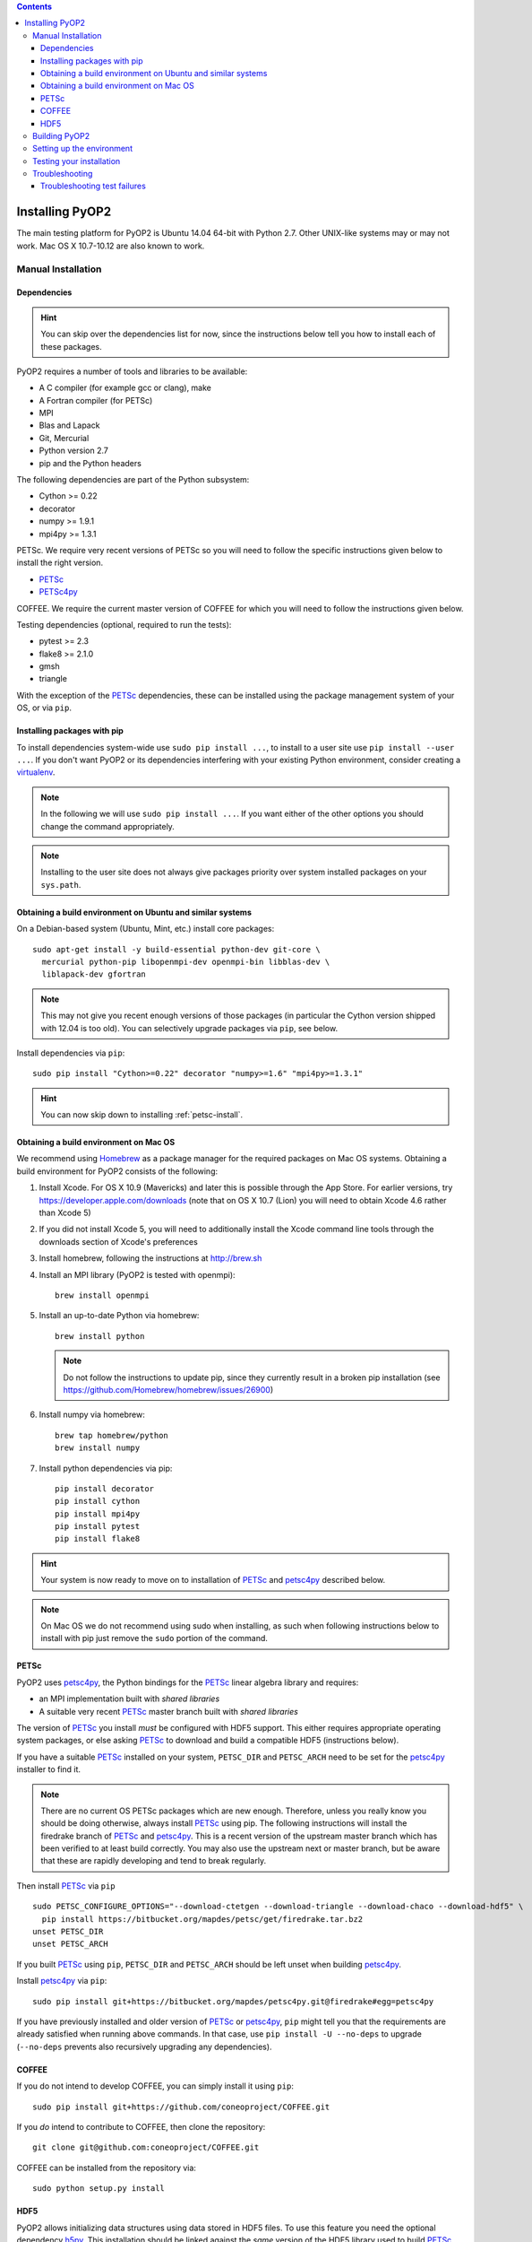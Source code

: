 .. image:: https://travis-ci.org/OP2/PyOP2.png?branch=master
  :target: https://travis-ci.org/OP2/PyOP2
  :alt: build status

.. contents::

Installing PyOP2
================

The main testing platform for PyOP2 is Ubuntu 14.04 64-bit with Python
2.7. Other UNIX-like systems may or may not work. Mac OS X 10.7-10.12
are also known to work.


Manual Installation
-------------------

Dependencies
~~~~~~~~~~~~

.. hint::

   You can skip over the dependencies list for now, since the
   instructions below tell you how to install each of these packages.

PyOP2 requires a number of tools and libraries to be available:

* A C compiler (for example gcc or clang), make
* A Fortran compiler (for PETSc)
* MPI
* Blas and Lapack
* Git, Mercurial
* Python version 2.7
* pip and the Python headers 

The following dependencies are part of the Python subsystem:

* Cython >= 0.22
* decorator 
* numpy >= 1.9.1 
* mpi4py >= 1.3.1

PETSc. We require very recent versions of PETSc so you will need to follow the specific instructions given below to install the right version.

* PETSc_
* PETSc4py_

COFFEE. We require the current master version of COFFEE for which you will need to follow the instructions given below.

Testing dependencies (optional, required to run the tests):

* pytest >= 2.3
* flake8 >= 2.1.0
* gmsh
* triangle

With the exception of the PETSc_ dependencies, these can be installed
using the package management system of your OS, or via ``pip``.

Installing packages with pip
~~~~~~~~~~~~~~~~~~~~~~~~~~~~

To install dependencies system-wide use ``sudo pip install ...``, to
install to a user site use ``pip install --user ...``. If you don't want
PyOP2 or its dependencies interfering with your existing Python environment,
consider creating a `virtualenv <http://virtualenv.org/>`__.

.. note::

   In the following we will use ``sudo pip install ...``. If
   you want either of the other options you should change the command
   appropriately.

.. note::

   Installing to the user site does not always give packages
   priority over system installed packages on your ``sys.path``.


Obtaining a build environment on Ubuntu and similar systems
~~~~~~~~~~~~~~~~~~~~~~~~~~~~~~~~~~~~~~~~~~~~~~~~~~~~~~~~~~~

On a Debian-based system (Ubuntu, Mint, etc.) install core packages::

  sudo apt-get install -y build-essential python-dev git-core \
    mercurial python-pip libopenmpi-dev openmpi-bin libblas-dev \
    liblapack-dev gfortran

.. note::

   This may not give you recent enough versions of those packages
   (in particular the Cython version shipped with 12.04 is too old). You
   can selectively upgrade packages via ``pip``, see below.

Install dependencies via ``pip``::

  sudo pip install "Cython>=0.22" decorator "numpy>=1.6" "mpi4py>=1.3.1"

.. hint::
   
   You can now skip down to installing :ref:`petsc-install`.

.. _mac-install:

Obtaining a build environment on Mac OS
~~~~~~~~~~~~~~~~~~~~~~~~~~~~~~~~~~~~~~~

We recommend using `Homebrew <http://brew.sh>`__ as a package manager
for the required packages on Mac OS systems.  Obtaining a build
environment for PyOP2 consists of the following:

1. Install Xcode.  For OS X 10.9 (Mavericks) and later this is
   possible through the App Store.  For earlier versions, try
   https://developer.apple.com/downloads (note that on OS X 10.7
   (Lion) you will need to obtain Xcode 4.6 rather than Xcode 5)

2. If you did not install Xcode 5, you will need to additionally
   install the Xcode command line tools through the downloads section
   of Xcode's preferences

3. Install homebrew, following the instructions at http://brew.sh

4. Install an MPI library (PyOP2 is tested with openmpi)::

     brew install openmpi

5. Install an up-to-date Python via homebrew::

     brew install python

   .. note::

      Do not follow the instructions to update pip, since they
      currently result in a broken pip installation (see
      https://github.com/Homebrew/homebrew/issues/26900)

6. Install numpy via homebrew::

     brew tap homebrew/python
     brew install numpy

7. Install python dependencies via pip::

     pip install decorator
     pip install cython
     pip install mpi4py
     pip install pytest
     pip install flake8

.. hint::

   Your system is now ready to move on to installation of PETSc_ and
   petsc4py_ described below.  

.. note::

   On Mac OS we do not recommend using sudo when installing, as such
   when following instructions below to install with pip just remove
   the ``sudo`` portion of the command.

.. _petsc-install:

PETSc
~~~~~

PyOP2 uses petsc4py_, the Python bindings for the PETSc_ linear algebra
library and requires:

* an MPI implementation built with *shared libraries* 
* A suitable very recent PETSc_ master branch built with *shared libraries*

The version of PETSc_ you install *must* be configured with HDF5
support.  This either requires appropriate operating system packages,
or else asking PETSc_ to download and build a compatible HDF5
(instructions below).

If you have a suitable PETSc_ installed on your system, ``PETSC_DIR``
and ``PETSC_ARCH`` need to be set for the petsc4py_ installer to find
it. 

.. note::

   There are no current OS PETSc packages which are new
   enough. Therefore, unless you really know you should be doing
   otherwise, always install PETSc_ using pip. The following
   instructions will install the firedrake branch of PETSc_ and
   petsc4py_. This is a recent version of the upstream master branch
   which has been verified to at least build correctly. You may also
   use the upstream next or master branch, but be aware that these are
   rapidly developing and tend to break regularly.

Then install PETSc_ via ``pip`` ::

  sudo PETSC_CONFIGURE_OPTIONS="--download-ctetgen --download-triangle --download-chaco --download-hdf5" \
    pip install https://bitbucket.org/mapdes/petsc/get/firedrake.tar.bz2
  unset PETSC_DIR
  unset PETSC_ARCH


If you built PETSc_ using ``pip``, ``PETSC_DIR`` and ``PETSC_ARCH``
should be left unset when building petsc4py_.

Install petsc4py_ via ``pip``::

  sudo pip install git+https://bitbucket.org/mapdes/petsc4py.git@firedrake#egg=petsc4py

If you have previously installed and older version of PETSc_ or petsc4py_,
``pip`` might tell you that the requirements are already satisfied when running
above commands. In that case, use ``pip install -U --no-deps`` to upgrade
(``--no-deps`` prevents also recursively upgrading any dependencies).

.. _coffee-install:

COFFEE
~~~~~~

If you do not intend to develop COFFEE, you can simply install it using ``pip``::

  sudo pip install git+https://github.com/coneoproject/COFFEE.git

If you *do* intend to contribute to COFFEE, then clone the repository::

  git clone git@github.com:coneoproject/COFFEE.git

COFFEE can be installed from the repository via::

  sudo python setup.py install

HDF5
~~~~

PyOP2 allows initializing data structures using data stored in HDF5
files. To use this feature you need the optional dependency
`h5py <http://h5py.org>`__.  This installation should be linked
against the *same* version of the HDF5 library used to build PETSc_.

.. _pyop2-install:

Building PyOP2
--------------

Clone the PyOP2 repository::

  git clone git://github.com/OP2/PyOP2.git
 
PyOP2 uses `Cython <http://cython.org>`__ extension modules, which need to be built
in-place when using PyOP2 from the source tree::

  python setup.py build_ext --inplace

When running PyOP2 from the source tree, make sure it is on your
``$PYTHONPATH``::

  export PYTHONPATH=/path/to/PyOP2:$PYTHONPATH

When installing PyOP2 via ``python setup.py install`` the extension
modules will be built automatically and amending ``$PYTHONPATH`` is not
necessary.

Setting up the environment
--------------------------

To make sure PyOP2 finds all its dependencies, create a file ``.env``
e.g. in your PyOP2 root directory and source it via ``. .env`` when
using PyOP2. Use the template below, adjusting paths and removing
definitions as necessary::

  #PETSc installation, not necessary when PETSc was installed via pip
  export PETSC_DIR=/path/to/petsc 
  export PETSC_ARCH=linux-gnu-c-opt

  #Add PyOP2 to PYTHONPATH
  export PYTHONPATH=/path/to/PyOP2:$PYTHONPATH

Alternatively, package the configuration in an `environment
module <http://modules.sourceforge.net/>`__.

Testing your installation
-------------------------

PyOP2 unit tests use `pytest <http://pytest.org>`__ >= 2.3. Install via package
manager::

  sudo apt-get install python-pytest

or pip::

  sudo pip install "pytest>=2.3"

The code linting test uses `flake8 <http://flake8.readthedocs.org>`__.
Install via pip::

  sudo pip install "flake8>=2.1.0"

If you install *pytest* and *flake8* using ``pip --user``, you should
include the binary folder of your local site in your path by adding the
following to ``~/.bashrc`` or ``.env``::

  # Add pytest binaries to the path
  export PATH=${PATH}:${HOME}/.local/bin

If all tests in our test suite pass, you should be good to go::

  make test

This will run code linting and unit tests, attempting to run for all backends
and skipping those for not available backends.

Troubleshooting
---------------

Start by verifying that PyOP2 picks up the "correct" dependencies, in
particular if you have several versions of a Python package installed in
different places on the system.

Run ``pydoc <module>`` to find out where a module/package is loaded
from. To print the module search path, run::

 python -c 'from pprint import pprint; import sys; pprint(sys.path)'

Troubleshooting test failures
~~~~~~~~~~~~~~~~~~~~~~~~~~~~~

Run the tests as follows, to abort after the first failed test:

Start with the unit tests with the sequential backend ::

  py.test test/unit -vsx --tb=short --backend=sequential


.. _PETSc: http://www.mcs.anl.gov/petsc/
.. _petsc4py: http://pythonhosted.org/petsc4py/

